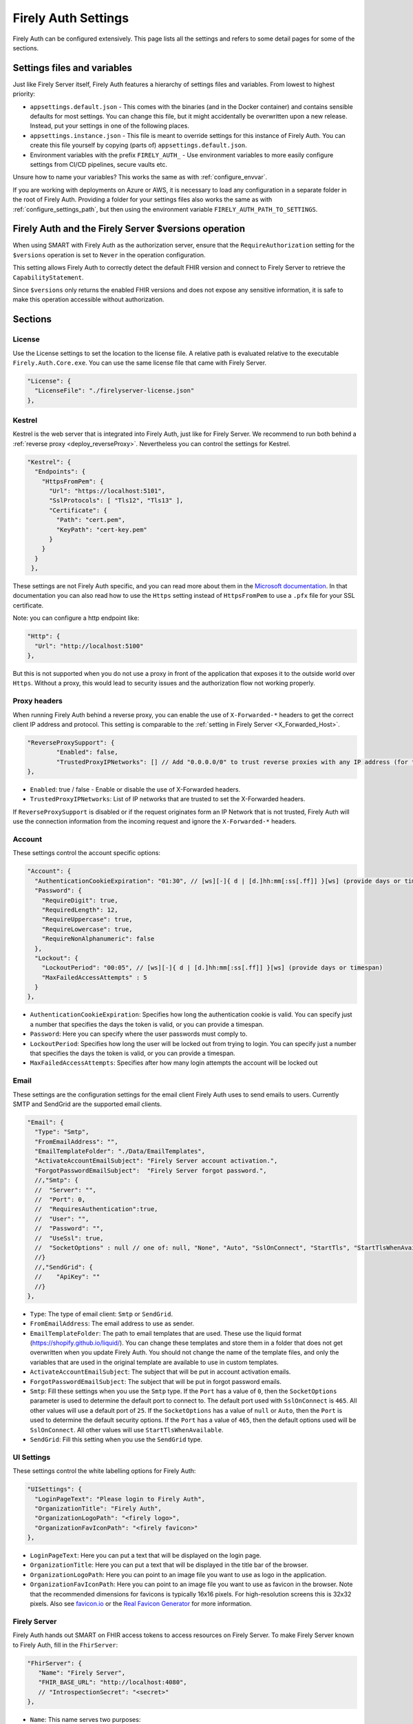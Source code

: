 .. _firely_auth_settings:

Firely Auth Settings
====================

Firely Auth can be configured extensively. This page lists all the settings and refers to some detail pages for some of the sections.

Settings files and variables
----------------------------

Just like Firely Server itself, Firely Auth features a hierarchy of settings files and variables. From lowest to highest priority:

- ``appsettings.default.json`` - This comes with the binaries (and in the Docker container) and contains sensible defaults for most settings. 
  You can change this file, but it might accidentally be overwritten upon a new release. Instead, put your settings in one of the following places.
- ``appsettings.instance.json`` - This file is meant to override settings for this instance of Firely Auth. You can create this file yourself by copying (parts of) ``appsettings.default.json``.
- Environment variables with the prefix ``FIRELY_AUTH_`` - Use environment variables to more easily configure settings from CI/CD pipelines, secure vaults etc.

Unsure how to name your variables? This works the same as with :ref:`configure_envvar`.

If you are working with deployments on Azure or AWS, it is necessary to load any configuration in a separate folder in the root of Firely Auth. Providing a folder for your settings files also works the same as with :ref:`configure_settings_path`, but then using the environment variable ``FIRELY_AUTH_PATH_TO_SETTINGS``.

Firely Auth and the Firely Server $versions operation
-----------------------------------------------------

When using SMART with Firely Auth as the authorization server, ensure that the ``RequireAuthorization`` setting for the ``$versions`` operation is set to ``Never`` in the operation configuration. 

This setting allows Firely Auth to correctly detect the default FHIR version and connect to Firely Server to retrieve the ``CapabilityStatement``.

Since ``$versions`` only returns the enabled FHIR versions and does not expose any sensitive information, it is safe to make this operation accessible without authorization.

Sections
--------

.. _firely_auth_settings_license:

License
^^^^^^^

Use the License settings to set the location to the license file. A relative path is evaluated relative to the executable ``Firely.Auth.Core.exe``.
You can use the same license file that came with Firely Server.

.. code-block:: json

  "License": {
    "LicenseFile": "./firelyserver-license.json"
  },


.. _firely_auth_settings_kestrel:

Kestrel
^^^^^^^

Kestrel is the web server that is integrated into Firely Auth, just like for Firely Server. We recommend to run both behind a :ref:`reverse proxy <deploy_reverseProxy>`.
Nevertheless you can control the settings for Kestrel.

.. code-block:: json
    
  "Kestrel": {
    "Endpoints": {
      "HttpsFromPem": {
        "Url": "https://localhost:5101",
        "SslProtocols": [ "Tls12", "Tls13" ],
        "Certificate": {
          "Path": "cert.pem",
          "KeyPath": "cert-key.pem"
        }
      }
    }
   },
 
These settings are not Firely Auth specific, and you can read more about them in the `Microsoft documentation <https://docs.microsoft.com/en-us/aspnet/core/fundamentals/servers/kestrel/endpoints>`_.
In that documentation you can also read how to use the ``Https`` setting instead of ``HttpsFromPem`` to use a ``.pfx`` file for your SSL certificate.

Note: you can configure a http endpoint like:

.. code-block:: json

    "Http": {
      "Url": "http://localhost:5100"
    },

But this is not supported when you do not use a proxy in front of the application that exposes it to the outside world over ``Https``. 
Without a proxy, this would lead to security issues and the authorization flow not working properly.  

.. _firely_auth_settings_proxyheaders:

Proxy headers
^^^^^^^^^^^^^

When running Firely Auth behind a reverse proxy, you can enable the use of ``X-Forwarded-*`` headers to get the correct client IP address and protocol. This setting is comparable to the :ref:`setting in Firely Server <X_Forwarded_Host>`. 

.. code-block:: json

  	"ReverseProxySupport": {
		"Enabled": false,
		"TrustedProxyIPNetworks": [] // Add "0.0.0.0/0" to trust reverse proxies with any IP address (for testing purposes only)
	},

- ``Enabled``: true / false - Enable or disable the use of X-Forwarded headers. 
- ``TrustedProxyIPNetworks``: List of IP networks that are trusted to set the X-Forwarded headers.

If ``ReverseProxySupport`` is disabled or if the request originates form an IP Network that is not trusted, Firely Auth will use the connection information from the incoming request and ignore the ``X-Forwarded-*`` headers. 



.. _firely_auth_settings_account:

Account
^^^^^^^

These settings control the account specific options:

.. code-block:: json

  "Account": {
    "AuthenticationCookieExpiration": "01:30", // [ws][-]{ d | [d.]hh:mm[:ss[.ff]] }[ws] (provide days or timespan)
    "Password": {
      "RequireDigit": true,
      "RequiredLength": 12,
      "RequireUppercase": true,
      "RequireLowercase": true,
      "RequireNonAlphanumeric": false
    },
    "Lockout": {
      "LockoutPeriod": "00:05", // [ws][-]{ d | [d.]hh:mm[:ss[.ff]] }[ws] (provide days or timespan)
      "MaxFailedAccessAttempts" : 5 
    }
  },

- ``AuthenticationCookieExpiration``: Specifies how long the authentication cookie is valid. You can specify just a number that specifies the days the token is valid, or you can provide a timespan.

- ``Password``: Here you can specify where the user passwords must comply to.

- ``LockoutPeriod``: Specifies how long the user will be locked out from trying to login. You can specify just a number that specifies the days the token is valid, or you can provide a timespan.

- ``MaxFailedAccessAttempts``: Specifies after how many login attempts the account will be locked out

.. _firely_auth_settings_email:

Email
^^^^^

These settings are the configuration settings for the email client Firely Auth uses to send emails to users.
Currently SMTP and SendGrid are the supported email clients.

.. code-block:: json

  "Email": {
    "Type": "Smtp",
    "FromEmailAddress": "", 
    "EmailTemplateFolder": "./Data/EmailTemplates",
    "ActivateAccountEmailSubject": "Firely Server account activation.",
    "ForgotPasswordEmailSubject":  "Firely Server forgot password.",
    //,"Smtp": {
    //	"Server": "",
    //	"Port": 0,
    //	"RequiresAuthentication":true,
    //	"User": "",
    //	"Password": "",
    //	"UseSsl": true,
    //	"SocketOptions" : null // one of: null, "None", "Auto", "SslOnConnect", "StartTls", "StartTlsWhenAvailable"
    //}
    //,"SendGrid": {
    //    "ApiKey": ""
    //}
  },

- ``Type``: The type of email client: ``Smtp`` or ``SendGrid``. 
- ``FromEmailAddress``: The email address to use as sender.
- ``EmailTemplateFolder``: The path to email templates that are used. These use the liquid format (https://shopify.github.io/liquid/). You can change these templates and store them in a folder that does not get overwritten when you update Firely Auth. You should not change the name of the template files, and only the variables that are used in the original template are available to use in custom templates.
- ``ActivateAccountEmailSubject``: The subject that will be put in account activation emails.
- ``ForgotPasswordEmailSubject``: The subject that will be put in forgot password emails.
- ``Smtp``: Fill these settings when you use the ``Smtp`` type. If the ``Port`` has a value of ``0``, then the ``SocketOptions`` parameter is used to determine the default port to connect to. The default port used with ``SslOnConnect`` is ``465``. All other values will use a default port of ``25``. If the ``SocketOptions`` has a value of ``null`` or ``Auto``, then the ``Port`` is used to determine the default security options. If the ``Port`` has a value of ``465``, then the default options used will be ``SslOnConnect``. All other values will use ``StartTlsWhenAvailable``.
- ``SendGrid``: Fill this setting when you use the ``SendGrid`` type.

.. _firely_auth_settings_ui:

UI Settings
^^^^^^^^^^^

These settings control the white labelling options for Firely Auth:

.. code-block:: json

  "UISettings": {
    "LoginPageText": "Please login to Firely Auth",
    "OrganizationTitle": "Firely Auth",
    "OrganizationLogoPath": "<firely logo>",
    "OrganizationFavIconPath": "<firely favicon>"
  },

- ``LoginPageText``: Here you can put a text that will be displayed on the login page.

- ``OrganizationTitle``: Here you can put a text that will be displayed in the title bar of the browser.

- ``OrganizationLogoPath``: Here you can point to an image file you want to use as logo in the application.

- ``OrganizationFavIconPath``: Here you can point to an image file you want to use as favicon in the browser. Note that the recommended dimensions for favicons is typically 16x16 pixels. For high-resolution screens this is 32x32 pixels. Also see `favicon.io <https://favicon.io/>`_ or the `Real Favicon Generator <https://realfavicongenerator.net/>`_ for more information.

.. _firely_auth_settings_server:

Firely Server
^^^^^^^^^^^^^

Firely Auth hands out SMART on FHIR access tokens to access resources on Firely Server. 
To make Firely Server known to Firely Auth, fill in the ``FhirServer``:

.. code-block:: json

   "FhirServer": {
      "Name": "Firely Server",
      "FHIR_BASE_URL": "http://localhost:4080",
      // "IntrospectionSecret": "<secret>"
   },

- ``Name``: This name serves two purposes:

  - It is used to translate to ``FHIR_BASE_URL`` which will be added to the token as the value of the ``aud`` (audience) claim, if the client requests so. 
    To have it accepted by Firely Server, set its ``SmartAuthorizationOptions:Audience`` setting to the same value as ``FHIR_BASE_URL``.
  - It correlates with the clients allowed to access the token introspection endpoint.

- ``FHIR_BASE_URL``:

  - If an ``aud`` parameter is provided *in the authorize request*, it has to match this url. 
    E.g. in Postman you can provide this parameter by adding it to the Auth URL, like this: ``{{ids}}/connect/authorize?aud=http://localhost:4080`` 
    See the ``aud`` parameter in `SMART on FHIR authorization request`_

- ``IntrospectionSecret``: When using a :term:`reference token`, Firely Server must verify the token with Firely Auth and the communication needs to be authenticated by providing the name and the secret. This configuration is only needed if at least one :term:`client` is configured to use reference tokens, see :ref:`firely_auth_settings_tokentypes` for the configuration.

.. _firely_auth_settings_tokentypes:

Token types
^^^^^^^^^^^

Define for each client what type of token it can request. See :ref:`firely_auth_settings_clients` for the configuration of a specific client.

.. _firely_auth_settings_keymanagement:

Key management
^^^^^^^^^^^^^^

.. code-block:: json

  "KeyManagement": {
      "RSA": {
          //"JWK": "<JSON Web Key>", // JSON Web Key of type RSA
          "SupportedAlgorithms": [
              "RS256",
              "RS384",
              "RS512"
          ],
          // "KeySize": 2048 // See https://www.keylength.com/en/compare/
      },
      "EC": {
          //"JWK_ES256": "<JSON Web Key>", // JSON Web Key of type EC with crv P-256
          //"JWK_ES384": "<JSON Web Key>", // JSON Web Key of type EC with crv P-384
          //"JWK_ES512": "<JSON Web Key>", // JSON Web Key of type EC with crv P-512
          "SupportedAlgorithms": [
              "ES256",
              "ES384",
              "ES512"
          ]
      }
  }

An example of a JWK of type RSA is given below, note that FA expects the JWK to be in a single line without line breaks:

.. code-block:: json

  "JWK": "{'p':'1q7jFmm4ZQh1qW_hfuNmHYaf_7sl16REw2ls8NPY9SKpYiV-3Bx4Vc_woCZFA3c07ARwzRhCr-nnq8EC9p9_EFBxCA-SvAySoA_Xt4e4fyJiFDjLLqRp41Y-WuPzWg4iebjw2nizQ1QiImKPFSpeJb2k0gSJM3qSYEg_a1IYMjE','kty':'RSA','q':'vh232cG5NWodz2V0eVlHXCPUiES7EkvlNO4IxS7x-y3rJVIiHhsHUAveZ2tGZ70sIhLj7hxvh1cOTfDoYNIF-6BUE2tRZ890C3sMSUIJgjOkjfyO8H9QaYa8HH_aQeSgVPU68Ohwvz_uK_fjwOSuKDfJe44osz16VbeOiCStEtk','d':'l3hh6REGUDzsjpPdbFQQ-AKdb-xmv940HoihLcrKFl40Dn4v1hmhcmvp368Q5KjI-8JT0erqGGwGo7eM6uAwfldsfurkoMnaJ42-LWH6lx620eIoBoVQtEd0RpVCusjkL2KBk8V3yyx-EIvfJYmqe-pvgP-FsK4VJSit-k7CPdu6fMZWWapkzGWy0pcuUWMmnxpjxZXYj2S9gOSedwu7jdyyZpQGpMxCL_ytW9zuTzSv-90EmZlg-Tr_hECNSPm09gC3596e29qCp2Um0DdI4Si1Io1toAP6gY9dsa_ZPnaQcF36p-wQz-6-xzwBFSX6vexWQCCdUEqPQrSta4DcAQ','e':'AQAB','use':'enc','qi':'PnkjwEMZj_SkuRgbMpYjNomGP0_DC6wwsGQFwSZ5nlhFeaIxQ4I9qgHM8HYItpxBWK0Nzs8GHwqQXi7ZIu2x3yU4SqPVZ1J9-F9IwLwBOM1gzOcM-s5GpJRVIJI4GXaDQhGO9hrTCF3u2wtFPlS8cFICvg1_C5GnWfmjrM_z3v8','dp':'IFTqYl-9o4monsH4xfFdWakCw7LduiJFMODZxVNCY3i65csb1e57uQC-DoB0-Falo73vdxPmRzQE7fr9hUL0EfLrcvlVcfi6xFxecoeAI7V76-u5veaJA_HjJjEaXz-ttYNC0sRGyycKlP8e6WMeFrT-85o3R4d4MAPxeSo99qE','alg':'RS256','dq':'Gvyu92tHdiydFK6rLPqeZZb0eW-AOqWpYK0Vc6ApW2V2RrL1At8FV7iHlpikwt8Yn7Gcx1UkA8s4zZmP8wZ9MO3eYW9Pe_P33hVWdiO4o9He3wTl6X-5E3G7zDPd8JKaq9SvzDjCoHNbxMQIgX40tqLMqAxS_LaSYg6PXgYOx2k','n':'n264h_0JgtNaI5dSERwtcN4tI3chTfEmLKd8ZE38plZJRS54RYHbRqyrN_yEC2ulf9UsMRHo7GN2T-us28YXN0Iw1o2l_TsWJGlHUrl6oGuuO4GJjtcDXI8umaVSVFFOJytSrxTNcoPviq51fyoij0x0nfHAlazOgrRky0Kohpe8TgoYAI4uKVXcmLlGZCeBXzO2aQqlemYVkrUXc-KZUkqnhIyKOORcEORdneN66UQCBZ9mAmVKo1Mpe_nzuHbLu9Y8TxKcjRckl_secjDjq0n9ZiRHID9s49xNGEXGxFlqjVaRFfoK6qJXlnSUrH_J4TLJCSr_83PTfgcvGSb9iQ'}"
  

An example of a JWK of type EC is given below, again note that FA expects the JWK to be in a single line without line breaks:

.. code-block:: json

  "JWK_ES256": "{'kty':'EC','d':'4XOQhdFyfOcO1xU5aMw9C1xp2y-LR0oUOKdA0RYNDHI','crv':'P-256','kid':'0R1Uwr8frGfVmi21KD9j-rXyxnsNeaRg2P_9LlrOteI','x':'7DJRyu_KtFzzKIQ6sYON6Lso5dk5-ZkRD66qLxvGbzc','y':'mgkWUd-4uZO5VsNSb8S9prp_YB78q6YlaFHXTBu_73U','alg':'ES256'}"

Firely Auth can work with multiple signature keys, used to sign access and other tokens. 

- ``RSA``: defines the RSA algorithms that are supported. In the config above all available algorithms are listed.
  Inferno tests require at least RS256 for all Single Patient tests, and for Bulk Data Export a RS384 or higher is needed.

  - ``JWK``: allows to provide a pre-generated JSON Web Key. If this is not provided, Firely Auth will generate a key.
  - ``SupportedAlgorithms``: limit this list to the algorithms that you need in your setup. In the config above all available algorithms are listed.
  - ``KeySize``: the size of RSA key generated by Firely Auth. By default, it is set to 2048.

- ``EC``: defines the EC (Elliptic Curve) algorithms that are supported. Inferno tests for Bulk Data Export require support for EC keys.

  - ``JWK_ES*``: allows to provide a pre-generated JSON Web Key. If this is not provided, Firely Auth will generate a key for each of the supported algorithms.
  - ``SupportedAlgorithms``: limit this list to the algorithms that you need in your setup. In the config above all available algorithms are listed.

Note that a single RSA key can be used for all supported algorithms. However, an EC key is tied to a specific algorithm, therefore you can supply a key for each of the algorithms.

For more background on JSON Web Keys see `RFC 7517 <see https://tools.ietf.org/html/rfc7517>`_.

.. _firely_auth_settings_tokenintro:

Token introspection
^^^^^^^^^^^^^^^^^^^

When using a :term:`reference token`, Firely Server must verify the token with Firely Auth. See :ref:`firely_auth_settings_server`. 
Whether to use reference token or JWT's is configured per client in :ref:`firely_auth_settings_clients`, with the ``AccessTokenType`` setting.

.. _firely_auth_settings_userstore:

User store
^^^^^^^^^^

A :term:`user` must be able to authenticate to Firely Auth before granting permissions to a :term:`client`. 
Therefore we register the users with Firely Auth. Firely Auth supports two types of stores: Sqlite and SQL Server.

The store stores the user information, their encrypted passwords and their claims in the database.
See :ref:`firely_auth_deploy_sqlite` and :ref:`firely_auth_deploy_sql` for details on setting up the database.

.. code-block:: json

  "UserStore": {
      "Type": "Sqlite", // Sqlite | SqlServer
      "PasswordHashIterations": 600000,
      "LogSqlQueryParameterValues": false,
      "Sqlite": {
          "ConnectionString": "<connection string here>"
      },
      "SqlServer": {
          "ConnectionString": "<connection string here>"
      }
  },

- ``Type``: select the type of store to use
- ``PasswordHashIterations``: number of password hash iterations to prevent brute force attacks. Default 600000. Sync this value when using Firely Auth Management App :ref:`firely_auth_mgmt`.
- ``LogSqlQueryParameterValues``: when you configured logging of executed queries, the parameter values that are sent to the database are hidden by default. By putting this setting to ``true``, the values will be unhidden and visible in the logs. This might expose sensitive data. You will have to change the ``Serilog->MinimumLevel->Default`` and ``Serilog->MinimumLevel->Override->Microsoft`` log settings to ``Information``. 
- ``Sqlite``: settings for the Sqlite store

  - ``ConnectionString``: connection string to the SQL Server database where the users are to be stored.

- ``SqlServer``: settings for the SQL Server store

  - ``ConnectionString``: connection string to the SQL Server database where the users are to be stored. This database and the schema therein must be created beforehand with a script when you use a database account with limited permissions. 

.. _firely_auth_settings_clients:

Clients
^^^^^^^

The ``ClientRegistration`` is used to register the :term:`clients <client>` that are allowed to request access tokens from Firely Auth.

.. note::

    ``ClientRegistration`` is only used for the initial load of Firely Auth, when starting for the first time with a new database. For every further change required to the registered clients, please use the User Interface :ref:`firely_auth_settings_ui` or  the API’s that are specified in the swagger documentation which you can find at: https://localhost:5001/swagger/ (or replace localhost with the url of your Firely Auth installation). These interfaces will then allow client updates without needing to restart Firely Auth.

.. code-block:: json

  "ClientRegistration": {
      "AllowedClients": [
          {
              "ClientId": "Jv3nZkaxN36ucP33",
              "ClientName": "Postman",
              "ClientType": "StandaloneApp",
              "Description": "Postman API testing tool",
              "Enabled": true,
              "RequireConsent": true,
              "RedirectUris": ["https://www.getpostman.com/oauth2/callback", "https://oauth.pstmn.io/v1/callback", "https://oauth.pstmn.io/v1/browser-callback"],
              "ClientSecrets": [{"SecretType": "SharedSecret", "Secret": "re4&ih)+HQu~w"}], // SharedSecret, JWK
              "AllowedGrantTypes": ["authorization_code"],
              "AllowedSmartLegacyActions": [],
              "AllowedSmartActions": ["c", "r", "u", "d", "s"],
              "AllowedSmartSubjects": [ "patient", "user", "system"],
              "AllowedResourceTypes": ["Patient", "Observation", "Claim"],
              "AllowedOperationScopes": ["<string>"],
              "ShowFineGrainedScopes": false,            
              "AlwaysIncludeUserClaimsInIdToken": true,
              "RequirePkce": false,             
              "AllowOfflineAccess": false,
              "AllowOnlineAccess": false,
              "AllowFirelySpecialScopes": true,
              "RequireClientSecret": true,
              "AccessTokenLifetime": "01:00:00", // [ws][-]{ d | [d.]hh:mm[:ss[.ff]] }[ws]
              "RefreshTokenLifetime": "90", // [ws][-]{ d | [d.]hh:mm[:ss[.ff]] }[ws]
              "ConsentLifetime": "365",
              "AccessTokenType": "Jwt",
              "EnableLegacyFhirContext": false,
              "ClientClaims": [
                {
                  "Name": "ClaimName",
                  "Value": "ClaimValue"
                }
              ],
              "ClientClaimPrefix": "",
              "AlwaysSendClientClaims": false,
              "Require2fa": false,
              "AllowManagementApiAccess": false,
              "EnableLocalLogin": false, 
              "EnableExternalLogin": false, 
              "IdentityProviderRestrictions": [ "OpenIdConnect-SAMPLE" ]
          }
      ]
  }

You register a :term:`client` in the ``AllowedClients`` array. For each client you can configure these settings:

- ``ClientId``: string: unique identifier for this client. It should be known to the client as well
- ``ClientName``: string: human readable name for the client, it is shown on the consent page
- ``ClientType``: string: ``ClientType`` specifies the type of OAuth2 client: ``"BackendService"`` (system-only ``client_credentials``), ``"ManagementApi"`` (``client_credentials`` with ``AllowManagementApiAccess``), or ``"StandaloneApp"`` (``authorization_code``), and helps optimize UI validation during client registration by enforcing different constraints on the workflow.
- ``Description``: string:  human readable description of the client
- ``Enabled``: true / false: simple switch to enable or disable a client (instead of removing it from the list)
- ``RequireConsent``: true / false: when true, Firely Auth will show the user a page for consent to granting the requested scopes to the client, otherwise all requested and valid scopes will be granted automatically.
- ``RedirectUris``: array of strings: url(s) on which Firely Auth will send the authorization code and access token. The client can specify one of the preregistered urls for a specific request.
- ``ClientSecrets``: secrets can be of type ``SharedSecret`` or ``JWK``. You can have multiple of each, so you can accept two secrets for a short period of time to support key rotation and an update window for the client. The ``ClientSecrets`` section is ignored if ``RequireClientSecret`` is set to ``false``.

  - SharedSecret: ``{"SecretType": "SharedSecret", "Secret": "<a secret string shared with the client>"}`` - this can be used for either :term:`client credentials` or :term:`authorization code flow`, but only with a :term:`confidential client`.
  - JWK: ``{"SecretType": "JWK", "SecretUrl": "<JWKS url>"}`` - where the JWKS url hosts a JSON Web Key Set that can be retrieved by Firely Auth, see also :term:`JWK`.
  - JWK: ``{"SecretType": "JWK", "Secret": "<JWK>"}`` - where JWK is the contents of a :term:`JWK`. Use this if the client cannot host a url with a JWKS. 
    Use one entry for each key in the keyset. Note that the JWK json structure is embedded in a string, so you need to escape the quotes within the JWK.
    The url option above is recommended. 

- ``AllowedGrantTypes``: array of either or both ``"client_credentials"`` and ``"authorization_code"``, referring to :term:`client credentials` and :term:`authorization code flow`. Use ``client credentials`` only for a :term:`confidential client`.
- ``AllowedSmartLegacyActions``: Firely Auth can also still support SMART on FHIR v1, where the actions are ``read`` and ``write``.
- ``AllowedSmartActions``: Actions on resources that can be granted in SMART on FHIR v2: ``c``, ``r``, ``u``, ``d`` and/or ``s``, see `SMART on FHIR V2 scopes`_
- ``AllowedSmartSubjects``: Categories of 'subjects' to which resource actions can be granted. Can be ``system``, ``user`` and/or ``patient``
- ``AllowedResourceTypes``: The client can only request SMART scopes for these resource types. To allow all resource types, do not use ``["*"]"`` but just leave the array empty.
- ``AllowedOperationScopes``: For restricting clients in their use of custom operation that the server supports. The value should be the canonical of the operation. For example, if the server supports the operation ``$export`` and the client is allowed the use of this operation, the value should be ``"http://hl7.org/fhir/uv/bulkdata/OperationDefinition/export"``. This will allow the client to request a token with the scope ``http://hl7.org/fhir/uv/bulkdata/OperationDefinition/export``. To allow all scopes just leave the array empty. Note that this functionality only works if Firely Auth is connected to Firely Server v6.x or higher. In Firely Server v5.x or earlier versions support for this functionality is not implemented.
- ``ShowFineGrainedScopes``: true / false - Whether when giving consent for the ``Condition`` or ``Observation`` resources, the UI will provide the user the option to restrict the consent to specific categories within that resource. This will only work when US Core is enabled on the Firely Server. For ``Condition`` these will be: ``Encounter Diagnosis``, ``Problem List``, and ``Health Concern``, for ``Observation`` these will be: ``Clinical Test``, ``Laboratory``, ``Social History``, ``SDOH``, ``Survey``, and ``Vital Signs``.
- ``AlwaysIncludeUserClaimsInIdToken``: true / false: When requesting both an id token and access token, should the user claims always be added to the id token instead of requiring the client to use the userinfo endpoint. Default is false
- ``Require PKCE``: true / false - see :term:`PKCE`. true is recommended for a :term:`public client` and can offer an extra layer of security for :term:`confidential client`.
- ``AllowOfflineAccess``: true / false - Whether app can request refresh tokens while the user is online, see `SMART on FHIR refresh tokens`_
- ``AllowOnlineAccess``: true / false - Whether app can request refresh tokens while the user is offline, see `SMART on FHIR refresh tokens`_. A user is offline if he is logged out of Firely Auth, either manually or by expiration
- ``AllowFirelySpecialScopes``: true / false - Allow app to request scopes for Firely Server specific operations. Currently just 'http://server.fire.ly/auth/scope/erase-operation'
- ``RequireClientSecret``: true / false - A :term:`public client` cannot hold a secret, and then this can be set to ``false``. Then the ``ClientSecrets`` section is ignored. See also the note below.
- ``AccessTokenLifetime``: How long should an :term:`access token` be valid for a client? The value is specified as HH:mm:ss and must be greater 00:00:00. A single integer is interpreted as days. NOTE: To account for clock skew, Firely Server adds a 5 minute grace period to the token lifetime by default when validating JWTs. Reference tokens are evaluated without taking any clock skew into account. 
- ``RefreshTokenLifetime``: If the client is allowed to use a :term:`refresh token`, how long should it be valid? The value is in days. You can also use HH:mm:ss for lower values.
- ``AccessTokenLifetime``: Similar to the refresh token lifetime, for setting the validity of the :term:`access token`. The value is in days. You can also use HH:mm:ss for lower values.
- ``ConsentLifetime`` : This is an optional setting which can specify a period after which the users consent will be revoked. The value is in days. You can also use HH:mm:ss for lower values.
- ``AccessTokenType``: ``Jwt`` or ``Reference``. ``Jwt`` means that this client will get self-contained Json Web Tokens. ``Reference`` means that this client will get reference tokens, that refer to the actual token kept in memory by Firely Auth. For more background see :term:`reference token`.
- ``EnableLegacyFhirContext``: true / false - Whether to use the new syntax of ``fhirContext`` defined in `SMART on FHIR v2.1.0 <https://hl7.org/fhir/smart-app-launch/scopes-and-launch-context.html#fhir-context>`_. Default is false, when set to true the old syntax of ``fhirContext`` defined in `SMART on FHIR v2.0.0 <https://hl7.org/fhir/smart-app-launch/STU2/scopes-and-launch-context.html#fhircontext>`_ is used.
- ``ClientClaims``: Enable a client to add static custom claims in the client credential flow. 

  - ``Name``: name of the claim
  - ``Value``: the value of the claim

- ``ClientClaimPrefix``: Add custom defined prefix to the name of all custom client claims. Works together with the setting ``ClientClaims``. 
- ``AlwaysSendClientClaims``: Add the claims defined in ``ClientClaims`` regardless of the OAuth 2.0 flow used by a client (e.g. even if a authorization_code flow is used)
- ``Require2fa``: true / false - Whether users are obliged to set up Multi Factor Authentication before they can use their account to get a token.
- ``AllowManagementApiAccess``: Allows this client to use the :ref:`firely_auth_mgmt`
- ``EnableLocalLogin``: true / false - Enables/disables the possibility to use the builtin login mechanism. If disabled the user can only use an external identity provider to log in.
- ``EnableExternalLogin``: true / false - Enables/disables the possibility to use external identity providers to log in with.
- ``IdentityProviderRestrictions``: Optional, a list of ``Schemes`` of configured external identity providers which this client can use to login with. If not provided, all configured external identity providers will be available.

.. note::

    Please follow the principle of least privilege to register a SMART Backend Service client, especially when the settings ``ClientClaims`` and ``ClientClaimPrefix`` are used.

.. _firely_auth_settings_resource_grouping:

Resource Grouping for Allowed Resources
^^^^^^^^^^^^^^^^^^^^^^^^^^^^^^^^^^^^^^^

.. code-block:: json

  	"ResourceTypeGrouping": {
		  "ShowPatientCompartmentGroup": true, // wether to show the patient compartment resources types as a group or not
		  "ShowUsCoreGroup": true, // wether to show the Us Core (if available) resources types as a group or not
		  "CustomGroups": [ // defining custom groups is possible
		    {
		      "Name": "CustomGroup1", // the name of the custom group
		      "ResourceTypes": [ // the resource types to show in this custom group
		        "Patient",
		        "Observation"
		      ]
		    }
		  ]
		}

The ResourceTypeGrouping configuration allows for organizing and selecting resource types as allowed resources in a structured manner. 
This setting provides flexibility in categorizing resources based on predefined groups or custom-defined groups, enhancing the workflow of defining which resources a client is allowed to access.

- ``ShowPatientCompartmentGroup``: true / false - Whether to show the patient compartment resource types as a group or not.

- ``ShowUsCoreGroup``: true / false - Whether to show the US Core (if available) resource types as a group or not.

- ``CustomGroups``: Allows the definition of custom groups.
 
  - ``Name``: The name of the custom group.
  - ``ResourceTypes``: A list of resource types to include in this custom group.

.. note::
  If a custom group consists entirely of resources that are all present in one of the predefined groups, and these groups are enabled, the custom group will automatically become enabled as well.

.. _firely_auth_settings_externalidp:

External identity providers
^^^^^^^^^^^^^^^^^^^^^^^^^^^

.. code-block:: json

  "ExternalIdentityProviders": {
		"IdentityProvider": [
			{
			"LogoutMethod": "LocalOnly", // <LocalOnly> logout of Firely Auth only | <SingleSignout> also logout of external provider
			"Scheme": "OpenIdConnect-SAMPLE", // generate a unique name for each Identity Provider
			"Authority": "<url to external OpenId Connect endpoint>",
			"DisplayName": "Login via SSO - <Name of IdentityProvider>",
			"ClientId": "ClientId for Firely Auth, pre-registered with external service",
			"ClientSecret": "secret for clientId",
      "Scope": "openid profile email",
			"ResponseType": "id_token", // id_token | code
			"AllowAutoProvision": true,
			"AutoProvisionFromSecurityGroup": ["<Security Group>"],
			"UserClaimsFromIdToken": [{
				"Key": "<key of claim to copy>",
				"CopyAs": "<optional name if claim to be renamed>"
			}],
			"FhirUserLookupClaimsMapping": [{
				"SearchParameterName": "<code>",
				"SearchParameterValueTemplate": "{NumericalIndexForClaim}",
			  "CopySearchParameterValuesFromClaims": []
			}]
			}
		]
	}

- ``LogoutMethod``: Allows the user to automatically logout of the federated identity provider if the user logs out of Firely Auth. By default the user will only be logged out locally.
- ``Scheme``: Name of the federated identity provider. Each identity provider must have a unique scheme.
- ``Authority``: Url of the external identity provider.
- ``DisplayName``: Name that will be displayed in the UI of Firely Auth for users to select which identity provider to use if multiple are configured or if a local login is enabled as well.
- ``ClientId``: ClientId of Firely Auth that will be used in the implicit token flow in order to retrieve an id token from the external identity provider.
- ``ClientSecret``: ClientSecret of Firely Auth that will be used in the implicit token flow in order to retrieve an id token from the external identity provider.
- ``Scope``: Space-separated list of scopes to request from the external identity provider during authentication. Common scopes include ``openid`` (required for OpenID Connect), ``profile`` (for basic user profile information), and ``email``. You can include additional scopes supported by the identity provider if your application requires them. The chosen scopes determine which claims are available in the ID token or via the UserInfo endpoint.
- ``ResponseType``: The OpenID Connect/OAuth 2.0 response type to be used when requesting authentication. Supported values are:
  
  - ``id_token`` – Requests an ID token directly from the authorization endpoint (implicit flow).
  - ``code`` – Requests an authorization code which is later exchanged for tokens (authorization code flow).
  
-	``AllowAutoProvision``: true / false - If true, Firely Auth will automatically create a user in its own database if the user logs in with an external identity provider for the first time. The user will be created with the claims that are provided by the external identity provider. Note that either the ``UserClaimsFromIdToken`` or ``FhirUserLookupClaimsMapping`` setting may be necessary to map a custom user claim from the identity provider to the required ``fhirUser`` claim. A request to Firely Server will attempt to match the user to a ``Patient`` or ``Practitioner`` resource and, if found, the respective resource ID will be used as the ``fhirUser`` claim. 
- ``AutoProvisionFromSecurityGroup``: When ``AllowAutoProvision`` is true, this setting allows you to specify a security group that the user must be a member of in order to be automatically provisioned. If the user is not a member of this group, the user will not be automatically provisioned.
- ``UserClaimsFromIdToken``: This setting allows you to map the claims from the token that is received from the external identity provider to the claims that are stored in the Firely Auth database. The key is the claim that is received from the external identity provider. This key can be copied as a value that is recognized by Firely Auth. For intance, Azure is able to provide ``fhirUser`` claim to the token, but will prefix this claim with ``extn.``. The CopyAs field can be used to remove this prefix, so that Firely Auth is able to recognize the ``fhirUser`` claim.
- ``FhirUserLookupClaimsMapping``: As an alternative for retrieving the ``fhirUser`` Claim from the ``UserClaimsFromIdToken`` setting, ``FhirUserLookupClaimsMapping`` allows you to use the claims from the ID token to search for a users respective resource in Firely Server. This can either be a Patient resource or a Practitioner recource. Firely Auth will then use the id of this resource to derive the ``fhirUser`` claim of the user upon SSO auto-provisioning. Multiple mappings can be provided. Each search parameter will be combined using a logical  AND while searching for the ``fhirUser`` resource. The ``fhirUser`` is only derived if there is an unambiguous match in Firely Server.
- ``SearchParameterName``: The search parameter that will be used to search for the user in Firely Server. This can be any search parameter that can be used to query ``Patient`` or ``Practitioner`` resources. This search parameter will be used on a system-level search against Firely Server.
- ``SearchParameterValueTemplate``: The template that will be used to construct the value that will be used to search for the user in Firely Server. The template can contain placeholders that will be replaced by the values of the claims from the ID token. The placeholders should be in the format ``{NumericalIndexForClaim}``. The numerical index is the index of the claim in the array of claims that are provided by the external identity provider. The index starts at 0.
- ``CopySearchParameterValuesFromClaims``: This setting allows you to copy the values of the claims from the ID token to the template that is used to construct the value that will be used to search for the user in Firely Server. The values of the claims will be copied in the order that they are provided in the array. The values will be copied to the placeholders in the template that are in the format ``{NumericalIndexForClaim}``.

.. _firely_auth_settings_allowedorigins:

AllowedOrigins
^^^^^^^^^^^^^^

By default CORS is enabled for all origins communicating over https. To adjust this, change the allowed origins in the ``AllowedOrigins`` setting.
Wildcards can be used, for example to allow all ports: ``"https://localhost:*"``, or to allow all subdomains ``"https://*.fire.ly"``.

.. _firely_auth_settings_disclaimers:

Disclaimer Registration
^^^^^^^^^^^^^^^^^^^^^^^

Firely Auth can render custom disclaimers that will be shown to the user to collect user consent for custom policies (e.g. terms of service or privacy policies).
These policies will be presented in the UI after the user has been authenticated after a login, but still before a token is issued. Agreeing to all disclaimers is mandatory.

.. code-block:: json

  	"DisclaimerRegistration": {
      "Disclaimers": [
        {
        	"Id" : "<string>", // some id that will not change for this disclaimer
        	"Template": "<path to .liquid template for this disclaimer>",
        	"Description": "<string>" // the text that will be shown next to the checkbox
        	"TemplateProperties":{ // this is a dictionary of additional properties that will be provided to the template
        		"propertyName":"propertyValue",
        		"propertyName2":"propertyValue2"
        	},
          "ShowDisclaimerFor": {
				  "EveryLogin": false, // if true then the disclaimer is shown on each login, there is a grace period here where the consent is temporary stored
				  "Clients": [ "<ClientId>" ], // if set then this disclaimer will only be shown for the specified clients
				  }
        }
      ]
	  }

Each disclaimer needs to be uniquely identifable. Please ensure that all an id is provided to all disclaimers. We recommend assigning an UUID here.
The content of a disclaimer is user-defined and can be expressed in a `liquid template <https://github.com/Shopify/liquid>`_.
For each disclaimer a checkbox is rendered in the UI by Firely Auth on the disclaimer page. A description shown next the checkbox can be defined for each disclaimer.
Firely Auth will automatically fill out placeholders defined in the liquid template based on static properties defined as ``TemplateProperties``.

For versioning, the ``Id`` property can be used, like using ``GeneralTermsV1`` and then changing it to ``GeneralTermsV2`` if needed.
After doing a change like this, the system will ask for agreement to ``GeneralTermsV2`` upon next login that requires this disclaimers consent.
The consent for the previous disclaimer will stay in the database for future reference.

See the ``Data\DisclaimerTemplates`` folder in the Firely Auth disribution for an example disclaimer template.

.. _firely_auth_settings_launchcontext:

EHR and standalone launch context settings
------------------------------------------
To enable supporting launch scopes, the server must be configured with launch context settings. 
These settings contain the username and password that have to be used as basic authentication data when calling the EHR launch endpoint, and will configure what gets displayed when the user logs in to choose resources to use as context.

.. code-block:: json

  "LaunchContextRegistration": {
    "EHRLaunchUsername": "launchUsername", // The username used for authentication when calling the EHR launch endpoint
    "EHRLaunchSecret": "launchSecret", // The secret used for authentication when calling the EHR launch endpoint
    "Resources": [
      {
        "ResourceType": "Patient",
        "Columns": [
          {
            "ColumnName": "Given",
            "Fhirpath": "name.given"
          },
          {
            "ColumnName": "Family",
            "Fhirpath": "name.family"
          },
          {
            "ColumnName": "Gender",
            "Fhirpath": "gender"
          },
          {
            "ColumnName": "Birthdate",
            "Fhirpath": "birthDate"
          }
          // There is a maximum of 4 items to display
        ]
      },
      {
        "ResourceType": "Observation",
        "Columns": [
          {
            "ColumnName": "Id",
            "Fhirpath": "id"
          },
          {
            "ColumnName": "Date",
            "Fhirpath": "effectiveDateTime"
          }
        ]
      }
      //,{
      //	"ResourceType": "Encounter",
      //	...
      //}
    ]
  },

Per resource type you can configure a maximum of 4 properties of that resource type that will get shown in the UI. 
The UI will only show resource types that are not provided by a call to the EHR launch endpoint (:ref:`firely_auth_endpoints_launchcontext`).
When a ``launch`` or ``launch/patient``, or a ``patient/xxxx.yyy`` scope is requested, and a patient logs in, the patient context will automatically be added based on the ``fhirUser`` claim of the user. This will not happen when you log in as practitioner.

Inferno test settings
---------------------

The Inferno test suite for ONC Certification (g)(10) Standardized API has tests using the "Inferno-Public" client. For this client, ``RequireClientSecret`` has to be set to ``false``.
The same suite also issues a launch id as part of test 3.3. For this to succeed, use the :ref:`firely_auth_endpoints_launchcontext` end point to request a dynamic launch context.

Below you will find the settings that can act as a reference for testing this suite. On top of that you will need to arrange:

For hosting (either directly with Kestrel as shown below, or with a reverse proxy that sits in front)

- SSL certificate for Firely Auth
- SSL certificate for Firely Server
- Configure both to use SSL protocols TLS 1.2 and 1.3

Necessary data:

- Pre-load one version of US-Core conformance resources to the Firely Server administration endpoint
  (please note :ref:`this warning<us-core_composite_parameters>`)
- Pre-load the example resource of the same version of US-Core to the regular endpoint

We have a full walkthrough of Inferno testing available as a whitepaper, see `our resources <https://fire.ly/resources/>`_.

.. note::
    Firely Auth 3.2.0 introduces a new end point ``launchContext``, which can be used to request a ``launch`` identifier dynamically. Therefore no need to configure the static ``LaunchIds`` in the Inferno client settings.
    See more details in the :ref:`firely_auth_endpoints_launchcontext` for requesting ``launch`` identifier dynamically

Firely Auth settings for Inferno
^^^^^^^^^^^^^^^^^^^^^^^^^^^^^^^^

Put these settings in ``appsettings.instance.json`` next to the executable. 

For Inferno you have to host it on https, with TLS 1.2 minimum. So you also need to provide a certificate for that (either to Kestrel as shown below, or to a reverse proxy that sits in front).

.. code-block:: json

  {
    "Kestrel": {
      "Endpoints": {
        "Http": {
          "Url": "http://localhost:5100"
        },
        "HttpsFromPem": {
          "Url": "https://localhost:5101",
          "SslProtocols": [ "Tls12", "Tls13" ],
          "Certificate": {
            "Path": "cert.pem",
            "KeyPath": "cert-key.pem"
          }
        }
    // Use "Https" option instead if you want to use a .pfx file. See https://docs.microsoft.com/en-us/aspnet/core/fundamentals/servers/kestrel/endpoints
    }
   },
    "FhirServer": {
      "Name": "Firely Server",
      "FHIR_BASE_URL": "<url where you host Firely Server>",
      "IntrospectionSecret": "secret"
    },
    "KeyManagement": {
      "RSA": {
        "SupportedAlgorithms": [
          "RS256",
          "RS384",
          "RS512"
        ]
      },
      "EC": {
        "SupportedAlgorithms": [
          "ES256",
          "ES384",
          "ES512"
        ]
      }
    },
    "Email": {
      "Type": "Smtp", // Smtp/SendGrid
      "FromEmailAddress": "", // the email address to use as sender
      "EmailTemplateFolder": "./Data/EmailTemplates", // the path to the folder with the email templates
      "ActivateAccountEmailSubject": "Firely Server account activation.", // the subject that will be put in account activation emails
      "ForgotPasswordEmailSubject":  "Firely Server forgot password.", // the subject that will be put in forgot password emails
      //,"Smtp": { // either provide your smtp settings or your sendgrid settings
      //	"Server": "",
      //	"Port": 0,
      //	"RequiresAuthentication":true,
      //	"User": "",
      //	"Password": "",
      //	"UseSsl": true
      //}
      //,"SendGrid": {
      //    "ApiKey": ""
      //}
    },
    "ClientRegistration": {
      "AllowedClients": [
        {
          "ClientId": "Inferno",
          "ClientName": "Inferno",
          "Enabled": true,
          "RequireConsent": true,
          "RedirectUris": [ "https://inferno.healthit.gov/suites/custom/smart/launch", "https://inferno.healthit.gov/suites/custom/smart/redirect" ],
          "AllowedGrantTypes": [ "authorization_code" ],
          "ClientSecrets": [
            {
              "SecretType": "SharedSecret",
              "Secret": "secret"
            }
          ],
          "AllowFirelySpecialScopes": false,
          "AllowedSmartLegacyActions": [ "read", "write", "*" ],
          "AllowedSmartActions": [ "c", "r", "u", "d", "s" ],
          "AllowedSmartSubjects": [ "patient", "user" ],
          "AlwaysIncludeUserClaimsInIdToken": true,
          "RequirePkce": false,
          "AllowOfflineAccess": true,
          "AllowOnlineAccess": false,
          "RequireClientSecret": true,
          "AccessTokenLifetime": "01:00:00",
          "RefreshTokenLifetime": "90",
          "AccessTokenType": "Reference"
        },
        {
          "ClientId": "Inferno-Public",
          "ClientName": "InfernoPublic",
          "Enabled": true,
          "RequireConsent": true,
          "RedirectUris": [ "https://inferno.healthit.gov/suites/custom/smart/launch", "https://inferno.healthit.gov/suites/custom/smart/redirect"],
          "AllowedGrantTypes": [ "authorization_code" ],
          "AllowFirelySpecialScopes": false,
          "AllowedSmartLegacyActions": [ "read", "write", "*" ],
          "AllowedSmartActions": [ "c", "r", "u", "d", "s" ],
          "AllowedSmartSubjects": [ "patient", "user" ],
          "AlwaysIncludeUserClaimsInIdToken": true,
          "RequirePkce": false,
          "AllowOfflineAccess": true,
          "AllowOnlineAccess": false,
          "RequireClientSecret": false,
          "AccessTokenLifetime": "01:00:00",
          "RefreshTokenLifetime": "90",
          "AccessTokenType": "Reference"
        },
        {
          "ClientId": "Inferno-Bulk",
          "ClientName": "InfernoBulk",
          "Enabled": true,
          "RedirectUris": [ "https://inferno.healthit.gov/suites/custom/smart/launch", "https://inferno.healthit.gov/suites/custom/smart/redirect"],
          "AllowedGrantTypes": [ "authorization_code", "client_credentials" ],
          "AllowFirelySpecialScopes": false,
          "AllowedSmartLegacyActions": [ "read" ],
          "AllowedSmartActions": [ "c", "r", "u", "d", "s" ],
          "AllowedSmartSubjects": [ "system" ],
          "RequirePkce": false,
          "AllowOfflineAccess": true,
          "AllowOnlineAccess": false,
          "ClientSecrets": [
            {
              "SecretType": "JWK",
              "Secret": "{'e':'AQAB','kid':'b41528b6f37a9500edb8a905a595bdd7','kty':'RSA','n':'vjbIzTqiY8K8zApeNng5ekNNIxJfXAue9BjoMrZ9Qy9m7yIA-tf6muEupEXWhq70tC7vIGLqJJ4O8m7yiH8H2qklX2mCAMg3xG3nbykY2X7JXtW9P8VIdG0sAMt5aZQnUGCgSS3n0qaooGn2LUlTGIR88Qi-4Nrao9_3Ki3UCiICeCiAE224jGCg0OlQU6qj2gEB3o-DWJFlG_dz1y-Mxo5ivaeM0vWuodjDrp-aiabJcSF_dx26sdC9dZdBKXFDq0t19I9S9AyGpGDJwzGRtWHY6LsskNHLvo8Zb5AsJ9eRZKpnh30SYBZI9WHtzU85M9WQqdScR69Vyp-6Uhfbvw'}"
            },
            {
              "SecretType": "JWK",
              "Secret": "{'kty':'EC','crv':'P-384','x':'JQKTsV6PT5Szf4QtDA1qrs0EJ1pbimQmM2SKvzOlIAqlph3h1OHmZ2i7MXahIF2C','y':'bRWWQRJBgDa6CTgwofYrHjVGcO-A7WNEnu4oJA5OUJPPPpczgx1g2NsfinK-D2Rw','key_ops':['verify'],'ext':true,'kid':'4b49a739d1eb115b3225f4cf9beb6d1b','alg':'ES384'}"
            }
          ],
          "RequireClientSecret": true,
          "AccessTokenLifetime": "01:00:00",
          "RefreshTokenLifetime": "90",
          "AccessTokenType": "Jwt"
        }
      ]
    }
  }

Firely Server settings for Inferno
^^^^^^^^^^^^^^^^^^^^^^^^^^^^^^^^^^

Put these settings in appsettings.instance.json, next to the executable.

For Inferno you have to host it on https, with TLS 1.2 minimum. So you also need to provide a certificate for that (either to Kestrel as shown below, or to a reverse proxy that sits in front).

.. code-block:: json

  "Hosting": {
    "HttpPort": 4080,
    "HttpsPort": 4081, // Enable this to use https
    "CertificateFile": "<your-certificate-file>.pfx", //Relevant when HttpsPort is present
    "CertificatePassword" : "<cert-pass>", // Relevant when HttpsPort is present
    "SslProtocols": [ "Tls12", "Tls13" ] // Relevant when HttpsPort is present.
  },
  "SmartAuthorizationOptions": {
    "Enabled": true,
    "Filters": [
      {
        "FilterType": "Patient",
        "FilterArgument": "_id=#patient#"
      }
    ],
    "Authority": "<url where Firely Auth is hosted>",
    "Audience": "<url where you host Firely Server>", 
    "RequireHttpsToProvider": true, 
    "Protected": {
      "InstanceLevelInteractions": "read, vread, update, patch, delete, history, conditional_delete, conditional_update, $validate, $meta, $meta-add, $meta-delete, $export, $everything, $erase",
      "TypeLevelInteractions": "create, search, history, conditional_create, compartment_type_search, $export, $lastn, $docref",
      "WholeSystemInteractions": "batch, transaction, history, search, compartment_system_search, $export, $exportstatus, $exportfilerequest"
    },
    "TokenIntrospection": {
        "ClientId": "Firely Server",
        "ClientSecret": "secret"
    },
    "ShowAuthorizationPII": false,
    //"AccessTokenScopeReplace": "-",
    "SmartCapabilities": [
      "LaunchStandalone",
      "LaunchEhr",
      //"AuthorizePost",
      "ClientPublic",
      "ClientConfidentialSymmetric",
      //"ClientConfidentialAsymmetric",
      "SsoOpenidConnect",
      "ContextStandalonePatient",
      "ContextStandaloneEncounter",
      "ContextEhrPatient",
      "ContextEhrEncounter",
      "PermissionPatient",
      "PermissionUser",
      "PermissionOffline",
      "PermissionOnline",
      "PermissionV1",
      //"PermissionV2",
      "ContextStyle",
      "ContextBanner"
    ]
  },
  //PipelineOptions: make sure that Vonk.Plugin.Smart is enabled
  "PipelineOptions": { 
    "PluginDirectory": "./plugins",
    "Branches": [
      {
        "Path": "/",
        "Include": [
          //all other default plugins...
          "Vonk.Plugin.Smart",
        ],
        "Exclude": [
          //...
        ]
      },
      {
        "Path": "/administration",
        "Include": [
          //...
        ],
        "Exclude": [
          //...
        ]
      }
    ]
  }


.. _SMART on FHIR V2 scopes: http://hl7.org/fhir/smart-app-launch/scopes-and-launch-context.html#scopes-for-requesting-clinical-data
.. _SMART on FHIR refresh tokens: http://hl7.org/fhir/smart-app-launch/scopes-and-launch-context.html#scopes-for-requesting-a-refresh-token
.. _SMART on FHIR authorization request: http://hl7.org/fhir/smart-app-launch/app-launch.html#request-4
